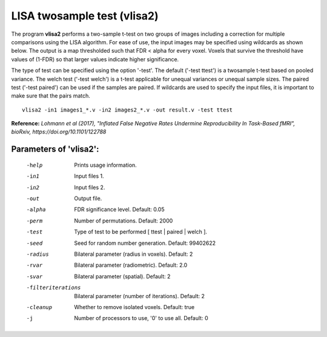 LISA twosample test (vlisa2)
=============================


The program **vlisa2** performs a two-sample t-test on two groups of images
including a correction for multiple comparisons using the LISA algorithm.
For ease of use, the input images may be specified using wildcards as shown below.
The output is a map thresholded such that FDR < alpha for every voxel.
Voxels that survive the threshold have values of (1-FDR) so that larger values indicate
higher significance.


The type of test can be specified using the option '-test'.
The default ('-test ttest') is a twosample t-test based on pooled variance.
The welch test ('-test welch') is a t-test applicable for unequal variances or unequal sample sizes.
The paired test ('-test paired') can be used if the samples are paired.
If wildcards are used to specify the input files, it is important to make sure that
the pairs match.

::

   vlisa2 -in1 images1_*.v -in2 images2_*.v -out result.v -test ttest



**Reference:**
*Lohmann et al (2017),
"Inflated False Negative Rates Undermine Reproducibility In Task-Based fMRI",
bioRxiv, https://doi.org/10.1101/122788*


Parameters of 'vlisa2':
```````````````````````````````````

    -help    Prints usage information.
    -in1     Input files 1.
    -in2     Input files 2.
    -out     Output file.
    -alpha   FDR significance level. Default: 0.05
    -perm    Number of permutations. Default: 2000
    -test    Type of test to be performed [ ttest | paired | welch ].
    -seed    Seed for random number generation. Default: 99402622
    -radius  Bilateral parameter (radius in voxels). Default: 2
    -rvar    Bilateral parameter (radiometric). Default: 2.0
    -svar    Bilateral parameter (spatial). Default: 2
    -filteriterations   Bilateral parameter (number of iterations). Default: 2
    -cleanup  Whether to remove isolated voxels. Default: true
    -j        Number of processors to use, '0' to use all. Default: 0


.. index:: lisa2
